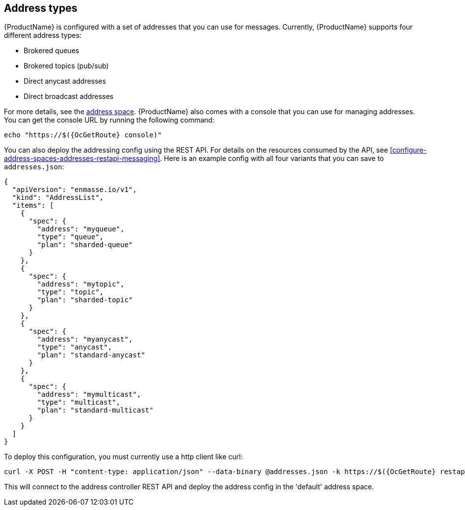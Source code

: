 == Address types

{ProductName} is configured with a set of addresses that you can use for
messages. Currently, {ProductName} supports four different address types:

* Brokered queues
* Brokered topics (pub/sub)
* Direct anycast addresses
* Direct broadcast addresses

For more details, see the xref:con-address-space-messaging[address space].
{ProductName} also comes with a console that you can use for managing
addresses. You can get the console URL by running the following command:

[subs=attributes+,options="nowrap"]
....
echo "https://$({OcGetRoute} console)"
....

You can also deploy the addressing config using the REST API. For details on the resources consumed by the API, see xref:configure-address-spaces-addresses-restapi-messaging[]. Here is an example config with all four variants that you can save to `addresses.json`:

[subs=attributes+,options="nowrap"]
....
{
  "apiVersion": "enmasse.io/v1",
  "kind": "AddressList",
  "items": [
    {
      "spec": {
        "address": "myqueue",
        "type": "queue",
        "plan": "sharded-queue"
      }
    },
    {
      "spec": {
        "address": "mytopic",
        "type": "topic",
        "plan": "sharded-topic"
      }
    },
    {
      "spec": {
        "address": "myanycast",
        "type": "anycast",
        "plan": "standard-anycast"
      }
    },
    {
      "spec": {
        "address": "mymulticast",
        "type": "multicast",
        "plan": "standard-multicast"
      }
    }
  ]
}
....

To deploy this configuration, you must currently use a http client like curl:

[subs=attributes+,options="nowrap"]
....
curl -X POST -H "content-type: application/json" --data-binary @addresses.json -k https://$({OcGetRoute} restapi)/apis/enmasse.io/v1alpha1/namespaces/[:namespace]/addressspaces/default/addresses
....

This will connect to the address controller REST API and deploy the address config in the 'default' address space.
